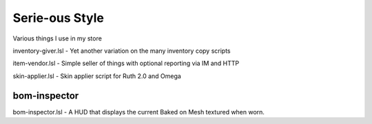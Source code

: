 Serie-ous Style
===============

Various things I use in my store

inventory-giver.lsl - Yet another variation on the many inventory copy scripts

item-vendor.lsl - Simple seller of things with optional reporting via
IM and HTTP

skin-applier.lsl - Skin applier script for Ruth 2.0 and Omega


bom-inspector
-------------

bom-inspector.lsl - A HUD that displays the current Baked on Mesh textured
when worn.
